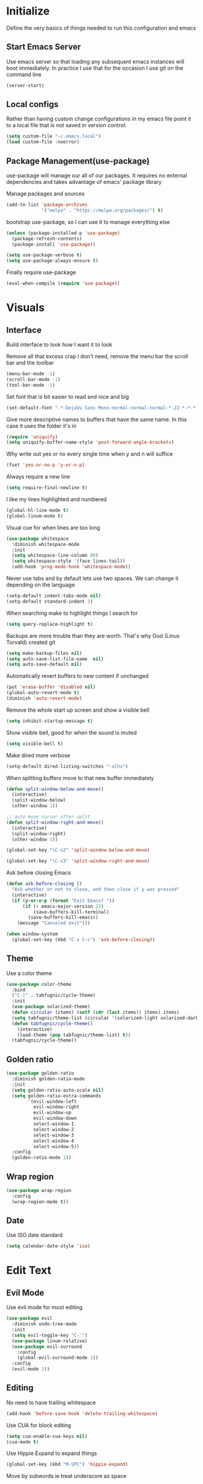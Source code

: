 * Initialize
Define the very basics of things needed to run this configuration and
emacs

** Start Emacs Server
Use emacs server so that loading any subsequent emacs instances will
boot immediately. In practice I use that for the occasion I use git on
the command line

#+BEGIN_SRC emacs-lisp
  (server-start)
#+END_SRC

** Local configs
Rather than having custom change configurations in my emacs file
point it to a local file that is not saved in version control.

#+BEGIN_SRC emacs-lisp
  (setq custom-file "~/.emacs.local")
  (load custom-file :noerror)
#+END_SRC

** Package Management(use-package)
use-package will manage our all of our packages. It requires no
external dependencies and takes advantage of emacs' package library

Manage packages and sources
#+BEGIN_SRC emacs-lisp
  (add-to-list 'package-archives
               '("melpa" . "https://melpa.org/packages/") t)
#+END_SRC

bootstrap use-package, so I can use it to manage everything else
#+BEGIN_SRC emacs-lisp
  (unless (package-installed-p 'use-package)
    (package-refresh-contents)
    (package-install 'use-package))

  (setq use-package-verbose t)
  (setq use-package-always-ensure t)
#+END_SRC

Finally require use-package
#+BEGIN_SRC emacs-lisp
  (eval-when-compile (require 'use-package))
#+END_SRC

* Visuals
** Interface
Build interface to look how I want it to look

Remove all that excess crap I don't need, remove the menu bar the
scroll bar and the toolbar

#+BEGIN_SRC emacs-lisp
  (menu-bar-mode -1)
  (scroll-bar-mode -1)
  (tool-bar-mode -1)
#+END_SRC

Set font that is bit easier to read and nice and big

#+BEGIN_SRC emacs-lisp
  (set-default-font "-*-DejaVu Sans Mono-normal-normal-normal-*-22-*-*-*-m-0-iso10646-1")
#+END_SRC

Give more descriptive names to buffers that have the same name. In
this case it uses the folder it's in

#+BEGIN_SRC emacs-lisp
  (require 'uniquify)
  (setq uniquify-buffer-name-style 'post-forward-angle-brackets)
#+END_SRC

Why write out yes or no every single time when y and n will suffice

#+BEGIN_SRC emacs-lisp
  (fset 'yes-or-no-p 'y-or-n-p)
#+END_SRC

Always require a new line

#+BEGIN_SRC emacs-lisp
  (setq require-final-newline t)
#+END_SRC

I like my lines highlighted and numbered

#+BEGIN_SRC emacs-lisp
  (global-hl-line-mode t)
  (global-linum-mode t)
#+END_SRC

Visual cue for when lines are too long

#+BEGIN_SRC emacs-lisp
  (use-package whitespace
    :diminish whitespace-mode
    :init
    (setq whitespace-line-column 80)
    (setq whitespace-style '(face lines-tail))
    (add-hook 'prog-mode-hook 'whitespace-mode))
#+END_SRC

Never use tabs and by default lets use two spaces. We can change it
depending on the language

#+BEGIN_SRC emacs-lisp
  (setq-default indent-tabs-mode nil)
  (setq-default standard-indent 2)
#+END_SRC

When searching make to highlight things I search for

#+BEGIN_SRC emacs-lisp
  (setq query-replace-highlight t)
#+END_SRC

Backups are more trouble than they are worth. That's why God (Linus
Torvald) created git

#+BEGIN_SRC emacs-lisp
  (setq make-backup-files nil)
  (setq auto-save-list-file-name  nil)
  (setq auto-save-default nil)
#+END_SRC

Automatically revert buffers to new content if unchanged

#+BEGIN_SRC emacs-lisp
  (put 'erase-buffer 'disabled nil)
  (global-auto-revert-mode t)
  (diminish 'auto-revert-mode)
#+END_SRC

Remove the whole start up screen and show a visible bell

#+BEGIN_SRC emacs-lisp
  (setq inhibit-startup-message t)
#+END_SRC

Show visible bell, good for when the sound is muted

#+BEGIN_SRC emacs-lisp
  (setq visible-bell t)
#+END_SRC

Make dired more verbose

#+BEGIN_SRC emacs-lisp
  (setq-default dired-listing-switches "-alhv")
#+END_SRC

When splitting buffers move to that new buffer immediately

#+BEGIN_SRC emacs-lisp
  (defun split-window-below-and-move()
    (interactive)
    (split-window-below)
    (other-window 1))

  ;; auto move cursor after split
  (defun split-window-right-and-move()
    (interactive)
    (split-window-right)
    (other-window 1))

  (global-set-key "\C-x2" 'split-window-below-and-move)

  (global-set-key "\C-x3" 'split-window-right-and-move)
#+END_SRC

Ask before closing Emacs

#+BEGIN_SRC emacs-lisp
(defun ask-before-closing ()
  "Ask whether or not to close, and then close if y was pressed"
  (interactive)
  (if (y-or-n-p (format "Exit Emacs? "))
      (if (< emacs-major-version 22)
          (save-buffers-kill-terminal)
        (save-buffers-kill-emacs))
    (message "Canceled exit")))

(when window-system
  (global-set-key (kbd "C-x C-c") 'ask-before-closing))
#+END_SRC

** Theme
Use a color theme

#+BEGIN_SRC emacs-lisp
  (use-package color-theme
    :bind
    ("C-|" . tabfugnic/cycle-theme)
    :init
    (use-package solarized-theme)
    (defun circular (items) (setf (cdr (last items)) items) items)
    (setq tabfugnic/theme-list (circular '(solarized-light solarized-dark)))
    (defun tabfugnic/cycle-theme()
      (interactive)
      (load-theme (pop tabfugnic/theme-list) t))
    (tabfugnic/cycle-theme))
#+END_SRC

** Golden ratio
#+BEGIN_SRC emacs-lisp
  (use-package golden-ratio
    :diminish golden-ratio-mode
    :init
    (setq golden-ratio-auto-scale nil)
    (setq golden-ratio-extra-commands
          '(evil-window-left
            evil-window-right
            evil-window-up
            evil-window-down
            select-window-1
            select-window-2
            select-window-3
            select-window-4
            select-window-5))
    :config
    (golden-ratio-mode 1))
#+END_SRC

** Wrap region
#+BEGIN_SRC emacs-lisp
(use-package wrap-region
  :config
  (wrap-region-mode t))
#+END_SRC

** Date
Use ISO date standard

#+BEGIN_SRC emacs-lisp
  (setq calendar-date-style 'iso)
#+END_SRC

* Edit Text
** Evil Mode

Use evil mode for most editing

#+BEGIN_SRC emacs-lisp
  (use-package evil
    :diminish undo-tree-mode
    :init
    (setq evil-toggle-key "C-`")
    (use-package linum-relative)
    (use-package evil-surround
      :config
      (global-evil-surround-mode 1))
    :config
    (evil-mode 1))
#+END_SRC

** Editing
No need to have trailing whitespace

#+BEGIN_SRC emacs-lisp
  (add-hook 'before-save-hook 'delete-trailing-whitespace)
#+END_SRC

Use CUA for block editing

#+BEGIN_SRC emacs-lisp
  (setq cua-enable-cua-keys nil)
  (cua-mode t)
#+END_SRC

Use Hippie Expand to expand things

#+BEGIN_SRC emacs-lisp
  (global-set-key (kbd "M-SPC") 'hippie-expand)
#+END_SRC

Move by subwords ie treat underscore as space

#+BEGIN_SRC emacs-lisp
  (global-subword-mode t)
  (diminish 'subword-mode)
#+END_SRC

Set default spacing for all documents
#+BEGIN_SRC emacs-lisp
  (setq default-tab-width 2)
  (setq sh-basic-offset 2)
  (setq sh-indentation 2)
#+END_SRC

Break on commas
#+BEGIN_SRC emacs-lisp
  (global-set-key (kbd "C-,") 'tabfugnic/break-on-comma)
  (global-set-key (kbd "C-;") 'tabfugnic/toggle-single-or-multiline-list)

  (defun tabfugnic/break-on-comma()
    (interactive)
    (while (not (looking-at ","))
      (forward-char))
    (forward-char)
    (if (not (looking-at "^J"))
        (newline-and-indent)))

  (defun tabfugnic/toggle-single-or-multiline-list()
    (interactive)
    (if (not (tabfugnic/singleline-p))
        (tabfugnic/singleline-list)
      (tabfugnic/multiline-list)))

  (defun tabfugnic/multiline-list()
    (interactive)
    (let ((beg (point)))
      (forward-char)
      (newline-and-indent)
      (end-of-line 0)
      (backward-char)
      (forward-list)
      (backward-char)
      (if (not (looking-at ","))
          (insert ","))
      (while (<= beg (point))
        (backward-char)
        (when (and (looking-at ",") (tabfugnic/in-parent-list-p beg))
          (forward-char)
          (newline-and-indent)
          (previous-line)
          (end-of-line)
          (backward-char))
        )
      (forward-char)))

  (defun tabfugnic/singleline-list()
    (interactive)
    (let ((beg (line-number-at-pos)))
      (forward-list)
      (while (< beg (line-number-at-pos))
        (join-line))
      (backward-char)
      (forward-list)
      (backward-char 2)
      (if (looking-at ",")
          (delete-forward-char 1))
      (forward-char)
      (backward-list)))

  (defun tabfugnic/singleline-p()
    (let ((beg-line (line-number-at-pos)) (start (point)))
      (forward-list)
      (let ((end-line (line-number-at-pos)))
        (goto-char start)
        (eq beg-line end-line))))

  (defun tabfugnic/in-parent-list-p(parent-beg)
    (let ((start (point)))
      (backward-up-list)
      (when (eq parent-beg (point))
        (goto-char start)
        t)))

#+END_SRC

** Multiple Cursor
#+BEGIN_SRC emacs-lisp
  (use-package multiple-cursors
    :bind
    ("C-S-c C-S-c" . mc/edit-lines)
    ("C->" . mc/mark-next-like-this)
    ("C-<" . mc/mark-previous-like-this)
    ("C-c C-<" . mc/mark-all-like-this))
#+END_SRC

** Electric pair

Use electric pair to automatically match surrounding characters

#+BEGIN_SRC emacs-lisp
  (electric-pair-mode 1)
  (show-paren-mode 1)
#+END_SRC

** Move shit
#+BEGIN_SRC emacs-lisp
(use-package move-text
  :config
  (move-text-default-bindings))
#+END_SRC
* Support
** Company
#+BEGIN_SRC emacs-lisp
  (use-package company
    :diminish company-mode
    :init
    (add-hook 'after-init-hook 'global-company-mode))
#+END_SRC

** Yasnippet
#+BEGIN_SRC emacs-lisp
  (use-package yasnippet
    :diminish yas-minor-mode
    :config
    (yas-global-mode 1))
#+END_SRC

** flycheck
#+BEGIN_SRC emacs-lisp
(use-package flycheck
  :init
  (add-hook 'after-init-hook #'global-flycheck-mode))
#+END_SRC

* Navigation
** Ido

Use ido mode for poking through files and take advantage of ido vertical

#+BEGIN_SRC emacs-lisp
  (ido-mode t)
  (use-package ido-vertical-mode
    :init
    (setq ido-enable-flex-matching t) ; fuzzy matching is a must have
    (setq ido-max-directory-size 100000)
    (setq ido-everywhere t)
    :config
    (ido-vertical-mode t)

    (defun tabfugnic/ido-define-keys () ;; C-n/p is more intuitive in vertical layout
      (define-key ido-completion-map (kbd "C-n") 'ido-next-match)
      (define-key ido-completion-map (kbd "C-p") 'ido-prev-match))
    (add-hook 'ido-setup-hook 'tabfugnic/ido-define-keys))
#+END_SRC

** Helm

Helm for most things involving input

#+BEGIN_SRC emacs-lisp
  (use-package helm
    :diminish helm-mode
    :bind
    ("M-x" . helm-M-x)
    ("C-S-s" . helm-do-ag-project-root)
    :init
    (use-package helm-ag
      :init
      (setq helm-M-x-fuzzy-match t))
    (progn
      (require 'helm-config)
      (helm-mode)))
#+END_SRC

** Dired

Use a better dired, now with extras

#+BEGIN_SRC emacs-lisp
(require 'dired-x)
#+END_SRC

** Projectile
#+BEGIN_SRC emacs-lisp
  (use-package projectile
    :diminish projectile-mode
    :config
    (define-key projectile-mode-map (kbd "C-c p") 'projectile-command-map)
    (projectile-global-mode)
)
#+END_SRC

** Global and GGTags
  #+BEGIN_SRC emacs-lisp
(use-package ggtags
  :config
  (add-hook 'ruby-mode-hook ( lambda() ( ggtags-mode 1 ))))
#+END_SRC

** Important Files
  #+BEGIN_SRC emacs-lisp
    (defun tabfugnic/open-inbox ()
    (interactive)
     (find-file (expand-file-name "~/cloud/org/inbox.org")))

    (global-set-key (kbd "C-c i") 'tabfugnic/open-inbox)
#+END_SRC

* Language/Programming
** Android

Use android major mode

#+BEGIN_SRC emacs-lisp
  (use-package android-mode
    :config
    (custom-set-variables '(android-mode-sdk-dir "~/opt/android")))
#+END_SRC

** C/C++

#+BEGIN_SRC emacs-lisp
  (c-set-offset 'arglist-intro '+)
#+END_SRC

** Cucumber
#+BEGIN_SRC emacs-lisp
(use-package feature-mode
  :mode "\\.feature$")
#+END_SRC

** Emacs Lisp

Auto compile elisp files on load/save.

#+BEGIN_SRC emacs-lisp
  (use-package auto-compile
    :config
    (auto-compile-on-load-mode)
    (auto-compile-on-save-mode))
  (setq load-prefer-newer t)
#+END_SRC

** Haskell
#+BEGIN_SRC emacs-lisp
(use-package haskell-mode
  :init
  (add-hook 'haskell-mode-hook 'turn-on-haskell-indent)
  (add-hook 'haskell-mode-hook 'turn-on-haskell-decl-scan)
  :bind
  (:map haskell-mode-map
        ("C-," . haskell-move-nested-left)
        ("C-." . haskell-move-nested-right)
        ("C-c C-c" . haskell-compile)))
#+END_SRC

** HTML/CSS
#+BEGIN_SRC emacs-lisp
(use-package emmet-mode
  :init
  (add-hook 'emmet-mode-hook (lambda () (setq emmet-indentation 2))))
#+END_SRC

** Java

Add imports to java file quickly and easily
#+BEGIN_SRC emacs-lisp
  (use-package java-imports)
#+END_SRC

#+BEGIN_SRC emacs-lisp
(use-package eclim
  :config
  (global-eclim-mode))
#+END_SRC

** Javascript/Coffee
#+BEGIN_SRC emacs-lisp
(use-package coffee-mode
  :mode ("\\.coffee$" "Cakefile")
  :init
  (setq coffee-tab-width 2))
#+END_SRC

#+BEGIN_SRC emacs-lisp
(use-package js2-mode
  :init
  (setq auto-mode-alist (cons '("\\.js$" . javascript-mode) auto-mode-alist))
  (setq js-indent-level 2))
#+END_SRC

#+BEGIN_SRC emacs-lisp
;; JSX mode
(use-package rjsx-mode)
#+END_SRC

#+BEGIN_SRC emacs-lisp
  (use-package vue-mode
    :init
    (setq mmm-submode-decoration-level 0))
#+END_SRC

** JSON
Basic json parsing

#+BEGIN_SRC emacs-lisp
  (use-package json-mode)
#+END_SRC

** Lua
#+BEGIN_SRC emacs-lisp
  (use-package lua-mode)
#+END_SRC
** Markdown
#+BEGIN_SRC emacs-lisp
(use-package markdown-mode
  :init
  (add-to-list 'auto-mode-alist '("\\.text\\'" . markdown-mode))
  (add-to-list 'auto-mode-alist '("\\.markdown\\'" . markdown-mode))
  (add-to-list 'auto-mode-alist '("\\.md\\'" . markdown-mode)))
#+END_SRC
** PHP
#+BEGIN_SRC emacs-lisp
(use-package php-mode
  :init
  (setq auto-mode-alist (cons '("\\.php$" . php-mode) auto-mode-alist))
  (setq auto-mode-alist (cons '("\\.module$" . php-mode) auto-mode-alist))
  (setq auto-mode-alist (cons '("\\.install$" . php-mode) auto-mode-alist))
  (setq auto-mode-alist (cons '("\\.inc$" . php-mode) auto-mode-alist))

  (setq interpreter-mode-alist (cons '("php" . php-mode) interpreter-mode-alist))
  (setq auto-mode-alist (cons '("\\.phtml$" . php-mode) auto-mode-alist))
  (setq interpreter-mode-alist (cons '("phtml" . php-mode) interpreter-mode-alist)))
#+END_SRC

** Ruby/Rails
#+BEGIN_SRC emacs-lisp
(use-package chruby
  :config (chruby "2.5.0"))
#+END_SRC

#+BEGIN_SRC emacs-lisp
  (use-package ruby-mode
    :init
    (use-package inf-ruby
      :init (add-hook 'after-init-hook 'inf-ruby-switch-setup))
    (use-package ruby-end
      :diminish ruby-end-mode)
    (use-package ruby-block
      :diminish ruby-block-mode
      :config (ruby-block-mode t))
    (use-package ruby-hash-syntax
      :bind ("C-c r h" . ruby-toggle-hash-syntax))
    (setq auto-mode-alist (cons '("\\.rb$" . ruby-mode) auto-mode-alist))
    (setq auto-mode-alist (cons '("\\.rake$" . ruby-mode) auto-mode-alist))
    (setq auto-mode-alist (cons '("Gemfile" . ruby-mode) auto-mode-alist))
    (setq auto-mode-alist (cons '("Guardfile" . ruby-mode) auto-mode-alist))
    (setq auto-mode-alist (cons '("Rakefile" . ruby-mode) auto-mode-alist))
    (setq interpreter-mode-alist (append '(("ruby" . ruby-mode)) interpreter-mode-alist)))
#+END_SRC

Use web dev for ERB and html. Makes life so much easier than Multi Major Mode

#+BEGIN_SRC emacs-lisp
(use-package web-mode
  :init
  (add-to-list 'auto-mode-alist '("\\.html\\.erb$" . web-mode))
  (add-to-list 'auto-mode-alist '("\\.liquid$" . web-mode)))
#+END_SRC

#+BEGIN_SRC emacs-lisp
  (use-package rspec-mode
    :bind (:map rspec-mode ("C-c , u" . tabfugnic/rspec-set-test-env))
    :init
    (add-hook 'haml-mode-hook 'rspec-mode)
    (add-hook 'html-mode-hook 'rspec-mode)
    (add-hook 'slim-mode-hook 'rspec-mode)
    (add-hook 'web-mode-hook 'rspec-mode)
    (add-hook 'coffee-mode-hook 'rspec-mode)
    (add-hook 'ruby-mode-hook 'chruby-use-corresponding)
    (setq rspec-command-options "--format progress")
    :config
    (defun tabfugnic/rspec-set-test-env()
        (interactive)
        (let ((root (directory-file-name (rspec-project-root))))
          (message "setting testing environment database")
          (shell-command (format "%s/bin/rails db:environment:set RAILS_ENV=test" root)))))
#+END_SRC

** SCSS Mode
#+BEGIN_SRC emacs-lisp
(use-package scss-mode
  :init
  (setq auto-mode-alist (cons '("\\.scss$" . scss-mode) auto-mode-alist))
  (setq auto-mode-alist (cons '("\\.scss.erb$" . scss-mode) auto-mode-alist))
  (setq interpreter-mode-alist (cons '("scss" . scss-mode) interpreter-mode-alist))
  (setq interpreter-mode-alist (cons '("scss.erb" . scss-mode) interpreter-mode-alist))
  (setq scss-compile-at-save nil)
  (setq css-indent-offset 2))
#+END_SRC

** Slim/Haml
Definitely need Slim and HAML mode

#+BEGIN_SRC emacs-lisp
  (use-package slim-mode)
  (use-package haml-mode)
#+END_SRC

** Yaml
#+BEGIN_SRC emacs-lisp
(use-package yaml-mode
  :init
  (setq auto-mode-alist (cons '("\\.yml$" . yaml-mode) auto-mode-alist))
  (setq interpreter-mode-alist (cons '("yaml" . yaml-mode) interpreter-mode-alist)))
#+END_SRC

* Applications
** RSS
Newsticker for RSS feeds

#+BEGIN_SRC emacs-lisp
  (use-package elfeed
    :bind ("C-x w" . elfeed)
    :init
    (use-package elfeed-org
      :init (setq rmh-elfeed-org-files (list "~/cloud/org/rss.org"))
      :config (elfeed-org))
    (evil-set-initial-state 'elfeed-search-mode 'emacs)
    (evil-set-initial-state 'elfeed-show-mode 'emacs))
#+END_SRC

** Blog

Setup blog
#+BEGIN_SRC emacs-lisp
  (setq tabfugnic/blog-dir "~/blog")
  (setq tabfugnic/blog-posts-dir (expand-file-name "_posts" tabfugnic/blog-dir))

  (defun tabfugnic/blog-new-entry(title)
    (interactive "MTitle: ")
    (let ((slug (tabfugnic/sluggify title)))
      (find-file (expand-file-name
                       (concat (format-time-string "%F") "-" slug ".md")
                       tabfugnic/blog-posts-dir))
      (insert "---\n")
      (insert "layout: post\n")
      (insert (format "title: %s\n" title))
      (insert (format "date: %s\n" (format-time-string "%F %R")))
      (insert "tags: \n")
      (insert "---\n")))

  (defun tabfugnic/sluggify(string)
    (replace-regexp-in-string
     "[^a-z0-9-]" "" (replace-regexp-in-string
                      "\\\s" "-" (downcase string))))
#+END_SRC

** Email(mu4e)
Use mu4e for all email. This takes advantage of offlineimap and msmtp

#+BEGIN_SRC emacs-lisp
  (use-package mu4e
    :load-path "/usr/local/share/emacs/site-lisp/mu4e"
    :ensure f
    :bind ("C-x m" . mu4e)
    :init
    (add-hook 'mu4e-view-mode-hook 'visual-line-mode)
    (add-hook 'mu4e-compose-mode-hook 'mml-secure-message-sign)
    (add-hook 'mu4e-compose-mode-hook
              (defun my-setup-epa-hook ()
                (epa-mail-mode)))
    (add-hook 'mu4e-view-mode-hook
              (defun my-view-mode-hook ()
                (epa-mail-mode)))
    (use-package mu4e-alert
      :init
      (setq mu4e-maildir-shortcuts
            '( ("/INBOX"               . ?i)
               ("/sent"                . ?s)
               ("/archive"             . ?a)))

      (mu4e-alert-set-default-style 'libnotify)
      (add-hook 'after-init-hook #'mu4e-alert-enable-notifications)
      (add-hook 'after-init-hook #'mu4e-alert-enable-mode-line-display))


    :config
    (require 'org-mu4e)
    (setq mu4e-contexts
          `(,(make-mu4e-context
              :name "personal"
              :match-func (lambda (msg)
                            (when msg
                              (mu4e-message-contact-field-matches
                               msg
                               :to "me@ericj.co")))
              :enter-func '()
              :leave-func (lambda () (mu4e-clear-caches))
              :vars '((mu4e-maildir . "~/mail/personal")
                      (mu4e-mu-home . "~/.mu/personal")
                      (user-mail-address . "me@ericj.co")
                      (mu4e-compose-signature . (concat
                                                 "Eric J. Collins\n"
                                                 "Software Developer\n"
                                                 "thoughtbot\n")
                                              )))
            ,(make-mu4e-context
              :name "thoughtbot"
              :match-func (lambda (msg)
                            (when msg
                              (mu4e-message-contact-field-matches
                               msg
                               :to "eric@thoughtbot.com")))
              :enter-func '()
              :leave-func (lambda () (mu4e-clear-caches))
              :vars '((mu4e-maildir . "~/mail/thoughtbot")
                      (mu4e-mu-home . "~/.mu/thoughtbot")
                      (user-mail-address . "eric@thoughtbot.com")
                      (mu4e-compose-signature . (concat
                                                 "Eric J. Collins\n"
                                                 "Software Developer\n"
                                                 "thoughtbot\n")
                                              )))))

    (setq mu4e-drafts-folder "/drafts")
    (setq mu4e-sent-folder   "/sent")
    (setq mu4e-trash-folder  "/trash")
    (setq mu4e-refile-folder "/archive")
    (setq mu4e-action-tags-header "X-Keywords")
    (setq mu4e-attachment-dir  "~/Downloads")
    (setq mu4e-html2text-command 'mu4e-shr2text)
    (setq mu4e-compose-dont-reply-to-self t)
    (setq user-full-name  "Eric J Collins")
    (setq mu4e-update-interval 180)
    (setq mu4e-user-mail-address-list '("eric@thoughtbot.com" "me@ericj.co"))
    (setq mu4e-change-filenames-when-moving t)

    (setq message-send-mail-function 'message-send-mail-with-sendmail)
    (setq sendmail-program "/usr/local/bin/msmtp-enqueue.sh")
    (setq message-sendmail-extra-arguments '("--read-envelope-from"))
    (setq message-sendmail-f-is-evil 't)

    (setq mu4e-alert-interesting-mail-query
          (concat
           "flag:unread"
           " AND NOT flag:trashed"
           " AND maildir:"
           "\"/INBOX\""))

    (setq org-mu4e-link-query-in-headers-mode nil)

    (add-to-list 'mu4e-headers-custom-markers
                 '("Stale messages"
                   (lambda (msg &optional n)
                     (let ((email (cdar (mu4e-message-field msg :from))))
                       (or (string-match "\\@nytimes.com" email)
                           (string-match "\\@trello.com" email)
                           (string-match "\\@github.com" email))))))

    (add-to-list 'mu4e-view-actions
                 '("xViewXWidget" . mu4e-action-view-with-xwidget) t)

    (defun tabfugnic/mu4e-headers-mark-stale-for-delete()
      (interactive)
      (mu4e-headers-for-each
       (lambda (msg)
         (let ((tags (mu4e-message-field msg :tags))
               (date (mu4e-message-field msg :date))
               (one-day-ago (subtract-time (current-time) 86400)))
           (when (and (member "temporary" tags) (time-less-p date one-day-ago))
             (mu4e-mark-at-point 'trash msg)))))))
#+END_SRC

** ERC
#+BEGIN_SRC emacs-lisp
(use-package erc
  :bind ("C-c e r" . tabfugnic/reset-erc-track-mode)
  :init

  (use-package erc-image
    :config
    (add-to-list 'erc-modules 'image))

  (setq erc-prompt-for-nickserv-password nil)
  (setq erc-fill-function 'erc-fill-static)
  (setq erc-fill-static-center 22)
  (setq erc-track-exclude-types '("JOIN" "NICK" "PART" "MODE"))
  (setq erc-hide-list '("JOIN" "PART" "QUIT" "MODE"))

  (setq erc-keywords '("\\NYC\\b"
                       "\\nyc\\b"
                       "\\pr\\b"
                       "\\PR\\b"
                       "\\:statue_of_liberty:\\b"
                       "\\corgi\\b"))

  (setq ercn-notify-rules
        '((current-nick . all)
          (keyword . all)))

  (add-hook 'ercn-notify 'tabfugnic/do-notify)

  :config
  (erc-update-modules)

  (require 'erc-join)
  (setq erc-autojoin-channels-alist
        '(("thoughtbot" "#general")
          ("freenode.net" "#thoughtbot" "#emacs")))
  (erc-autojoin-enable))

(defun tabfugnic/erc-start-or-switch ()
  "Connect to ERC, or switch to last active buffer"
  (interactive)
  (cond
    ((get-buffer "irc.freenode.net:6667")
     (erc-track-switch-buffer 1))
    (t
     (erc :server "irc.freenode.net" :port 6667 :nick "tabfugnic")
     (erc-ssl :server "thoughtbot.irc.slack.com" :port 6667 :nick "eric")
     )))

(defun tabfugnic/reset-erc-track-mode ()
  (interactive)
  (setq erc-modified-channels-alist nil)
  (erc-modified-channels-display))

(defun tabfugnic/do-notify (nickname message)
  (with-temp-buffer
    (shell-command (format "notify-send '%s: %s' -t 5000" nickname message) t)))
#+END_SRC
* Git(Magit)
#+BEGIN_SRC emacs-lisp
  (use-package magit
    :bind ("C-x g" . magit-status)
    ;; :init
    ;; (use-package magithub
    ;;   :after magit
    ;;   :config (magithub-feature-autoinject t))
    :config
    (magit-define-popup-action 'magit-branch-popup
      ?K "Delete local and remote" 'tabfugnic/magit-delete-branch)

    (defun tabfugnic/magit-delete-branch (branch)
      (interactive
       (magit-read-local-branch "Delete branch" (magit-get-previous-branch)))
      (magit-run-git "delete-branch" "" branch)))
#+END_SRC

* Org mode
#+BEGIN_SRC emacs-lisp
  (use-package org
    :bind (("C-c l" . org-store-link)
           ("C-c c" . org-capture)
           ("C-c a" . org-agenda)
           ("C-c b" . org-iswitchb)
           :map org-agenda-mode-map
           ("C-c f" . tabfugnic/org-agenda-complete-and-archive)
           :map org-mode-map
           ("C-c f" . tabfugnic/org-agenda-complete-and-archive))
    :init
    (use-package org-journal
      :init
      (setq org-journal-dir "~/cloud/journal")
      (setq org-journal-date-format "%A %Y/%m/%d")
      (add-hook 'org-journal-mode-hook 'auto-fill-mode))
    (use-package org-caldav
      :init
      (setq org-caldav-url "https://cloud.ericj.co/remote.php/dav/addressbooks/users/tabfugnic")
      (setq org-caldav-calendar-id "Contacts")
      (setq org-caldev-inbox "~/contacts.org"))

    (org-babel-do-load-languages
     'org-babel-load-languages
     '((shell . t)))
    (require 'org-agenda)
    (setq org-directory "~/cloud/org/")

    (defun tabfugnic/org-file (file)
      (concat org-directory file))

    (setq org-agenda-files (list (tabfugnic/org-file "todos.org")))

    (setq org-capture-templates
          `(("i" "Inbox"
             entry
             (file ,(tabfugnic/org-file "inbox.org"))
             "* %?\n:PROPERTIES:\n:CREATED: %U\n:END:\n")
            ("m" "Mail Inbox"
             entry
             (file ,(tabfugnic/org-file "inbox.org"))
             "* %?\n%a\n:PROPERTIES:\n:CREATED: %U\n:END:\n")
            ("c" "Copy Inbox"
             entry
             (file ,(tabfugnic/org-file "inbox.org"))
             "* %?\n:PROPERTIES:\n:CREATED: %U\n:END:\n%x\n")
            ("t" "TODO"
             entry
             (file ,(tabfugnic/org-file "todos.org"))
             "* TODO %?\n")
            ("h" "House"
             entry
             (file ,(tabfugnic/org-file "house.org"))
             "* %?\n[[%x][%^{link}]]\n")
            ("v" "Travel"
             plain
             (file ,(tabfugnic/org-file "travel.org"))
             "* %a\n %^G\n")
            ("m" "Movies"
             entry
             (file ,(tabfugnic/org-file "movies.org"))
             "* TODO %?\n %u\n")
            ("r" "RSS Feeds"
             entry
             (file+headline ,(tabfugnic/org-file "rss.org") "Unsorted Feeds")
             "*** [[%x][%?]]")))

    (defun tabfugnic/org-agenda-complete-and-archive ()
      (interactive)
      (org-agenda-todo 'done)
      (org-agenda-archive-default))

    (defun tabfugnic/org-complete-and-archive ()
      (interactive)
      (org-todo 'done)
      (org-archive-default))

    ;; Taken from
    ;; https://www.reddit.com/r/emacs/comments/6lzyg2/heres_how_to_do_emacsclient_global_orgcapture/
    ;; Modified slightly
    (defadvice org-capture-finalize
        (after delete-capture-frame activate)
      "Advise capture-finalize to close the frame"
      (if (equal "capture" (frame-parameter nil 'name))
          (delete-frame)))

    (defadvice org-capture-destroy
        (after delete-capture-frame activate)
      "Advise capture-destroy to close the frame"
      (if (equal "capture" (frame-parameter nil 'name))
          (delete-frame)))

    (defun make-capture-frame (&optional capture-key)
      "Create a new frame and run org-capture."
      (interactive)
      (or capture-key (setq capture-key "i"))
      (make-frame '((name . "capture")))
      (select-frame-by-name "capture")
      (delete-other-windows)
      (cl-letf
          (((symbol-function 'switch-to-buffer-other-window)
            #'switch-to-buffer))
        (org-capture nil capture-key))))
#+END_SRC

* Utils

  #+BEGIN_SRC emacs-lisp
    ;; (setq tabfugnic/previous-commands '())
    (set-face-attribute 'comint-highlight-prompt nil
                        :inherit nil)

    (defun tabfugnic/repeat-shell-commandline-in-project()
      (interactive)
      (setq tabfugnic/previous-command)
      ;; (setq tabfugnic/previous-commands
      ;;       (cons '((vc-root-dir) . "thing") tabfugnic/previous-commands))
    )
  #+END_SRC


  #+BEGIN_SRC emacs-lisp
(defun gitrep()
  (interactive "*")
  (find-file "~/dev"))
  #+END_SRC

  Sort lines with out case
  #+BEGIN_SRC emacs-lisp
  (defun sort-lines-nocase ()
    (interactive)
    (let ((sort-fold-case t))
      (call-interactively 'sort-lines)))
  #+END_SRC
